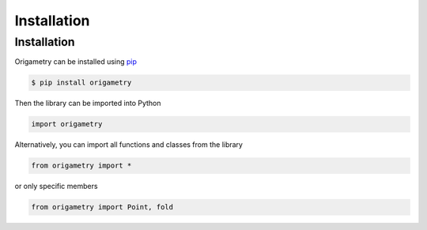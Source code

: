 Installation
============

.. _installation:

Installation
------------

Origametry can be installed using `pip <https://pip.pypa.io/en/stable/user_guide/>`_

.. code-block:: console

   $ pip install origametry

Then the library can be imported into Python

.. code-block:: python

   import origametry

Alternatively, you can import all functions and classes from the library

.. code-block:: python

   from origametry import *

or only specific members

.. code-block:: python

   from origametry import Point, fold

